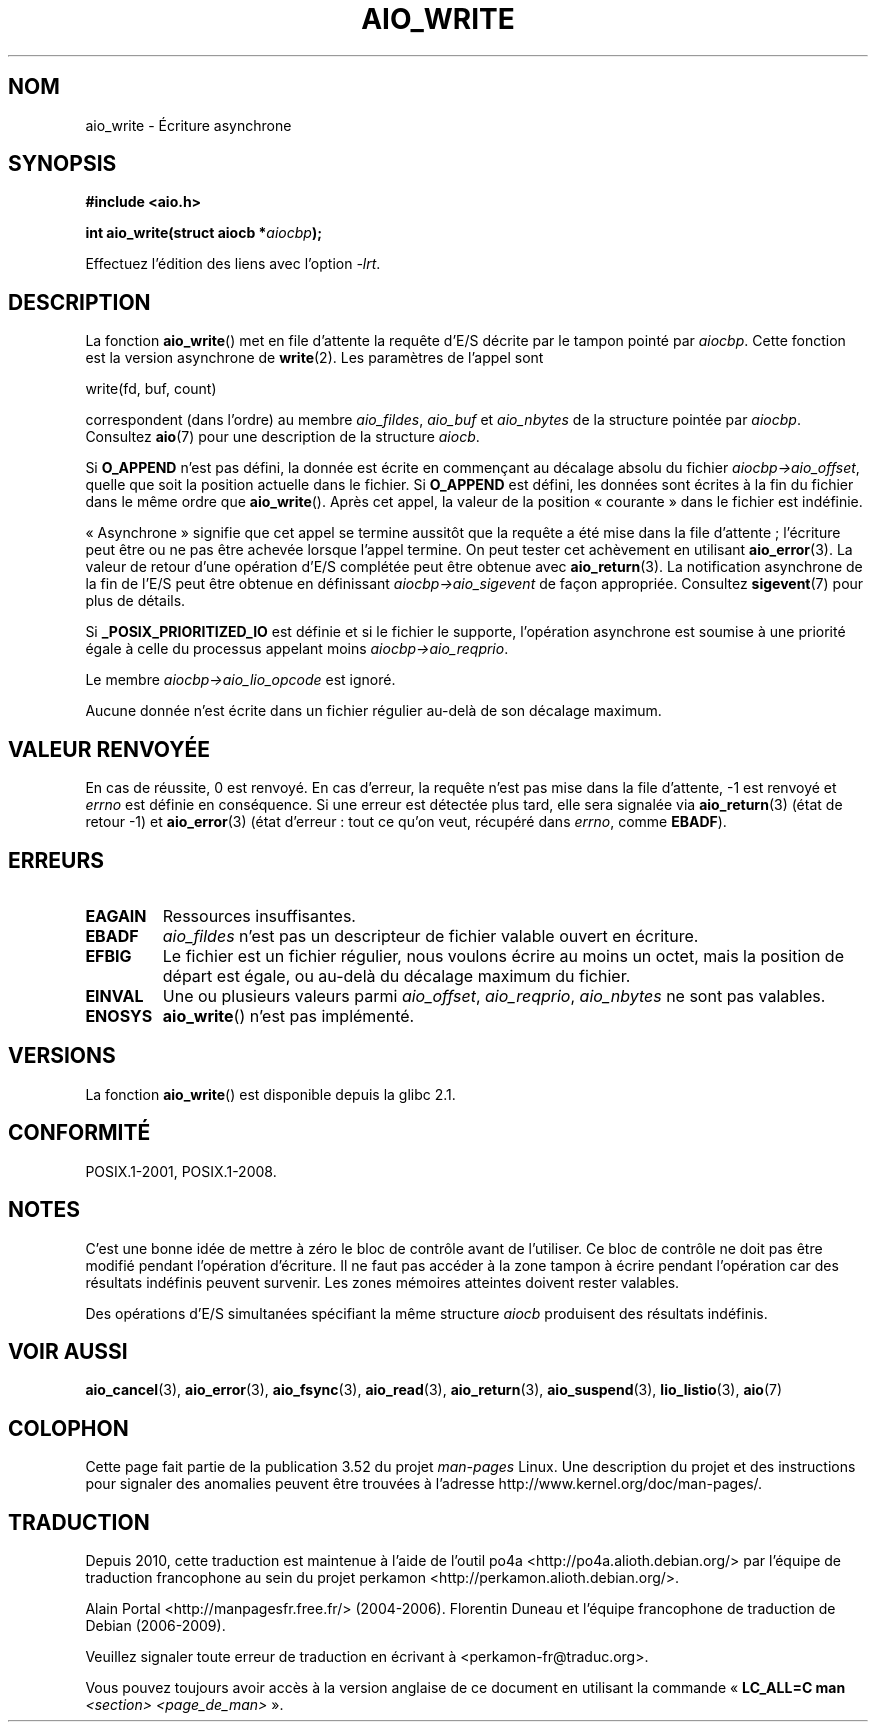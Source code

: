 .\" Copyright (c) 2003 Andries Brouwer (aeb@cwi.nl)
.\"
.\" %%%LICENSE_START(GPLv2+_DOC_FULL)
.\" This is free documentation; you can redistribute it and/or
.\" modify it under the terms of the GNU General Public License as
.\" published by the Free Software Foundation; either version 2 of
.\" the License, or (at your option) any later version.
.\"
.\" The GNU General Public License's references to "object code"
.\" and "executables" are to be interpreted as the output of any
.\" document formatting or typesetting system, including
.\" intermediate and printed output.
.\"
.\" This manual is distributed in the hope that it will be useful,
.\" but WITHOUT ANY WARRANTY; without even the implied warranty of
.\" MERCHANTABILITY or FITNESS FOR A PARTICULAR PURPOSE.  See the
.\" GNU General Public License for more details.
.\"
.\" You should have received a copy of the GNU General Public
.\" License along with this manual; if not, see
.\" <http://www.gnu.org/licenses/>.
.\" %%%LICENSE_END
.\"
.\"*******************************************************************
.\"
.\" This file was generated with po4a. Translate the source file.
.\"
.\"*******************************************************************
.TH AIO_WRITE 3 "8 mai 2012" "" "Manuel du programmeur Linux"
.SH NOM
aio_write \- Écriture asynchrone
.SH SYNOPSIS
\fB#include <aio.h>\fP
.sp
\fBint aio_write(struct aiocb *\fP\fIaiocbp\fP\fB);\fP
.sp
Effectuez l'édition des liens avec l'option \fI\-lrt\fP.
.SH DESCRIPTION
La fonction \fBaio_write\fP() met en file d'attente la requête d'E/S décrite
par le tampon pointé par \fIaiocbp\fP. Cette fonction est la version asynchrone
de \fBwrite\fP(2). Les paramètres de l'appel sont

    write(fd, buf, count)

correspondent (dans l'ordre) au membre \fIaio_fildes\fP, \fIaio_buf\fP et
\fIaio_nbytes\fP de la structure pointée par \fIaiocbp\fP. Consultez \fBaio\fP(7)
pour une description de la structure \fIaiocb\fP.
.LP
Si \fBO_APPEND\fP n'est pas défini, la donnée est écrite en commençant au
décalage absolu du fichier \fIaiocbp\->aio_offset\fP, quelle que soit la
position actuelle dans le fichier. Si \fBO_APPEND\fP est défini, les données
sont écrites à la fin du fichier dans le même ordre que
\fBaio_write\fP(). Après cet appel, la valeur de la position «\ courante\ »
dans le fichier est indéfinie.
.LP
«\ Asynchrone\ » signifie que cet appel se termine aussitôt que la requête a
été mise dans la file d'attente\ ; l'écriture peut être ou ne pas être
achevée lorsque l'appel termine. On peut tester cet achèvement en utilisant
\fBaio_error\fP(3). La valeur de retour d'une opération d'E/S complétée peut
être obtenue avec \fBaio_return\fP(3). La notification asynchrone de la fin de
l'E/S peut être obtenue en définissant \fIaiocbp\->aio_sigevent\fP de façon
appropriée. Consultez \fBsigevent\fP(7) pour plus de détails.
.LP
Si \fB_POSIX_PRIORITIZED_IO\fP est définie et si le fichier le supporte,
l'opération asynchrone est soumise à une priorité égale à celle du processus
appelant moins \fIaiocbp\->aio_reqprio\fP.
.LP
Le membre \fIaiocbp\->aio_lio_opcode\fP est ignoré.
.LP
Aucune donnée n'est écrite dans un fichier régulier au\-delà de son décalage
maximum.
.SH "VALEUR RENVOYÉE"
En cas de réussite, 0 est renvoyé. En cas d'erreur, la requête n'est pas
mise dans la file d'attente, \-1 est renvoyé et \fIerrno\fP est définie en
conséquence. Si une erreur est détectée plus tard, elle sera signalée via
\fBaio_return\fP(3) (état de retour \-1) et \fBaio_error\fP(3) (état d'erreur\ :
tout ce qu'on veut, récupéré dans \fIerrno\fP, comme \fBEBADF\fP).
.SH ERREURS
.TP 
\fBEAGAIN\fP
Ressources insuffisantes.
.TP 
\fBEBADF\fP
\fIaio_fildes\fP n'est pas un descripteur de fichier valable ouvert en
écriture.
.TP 
\fBEFBIG\fP
Le fichier est un fichier régulier, nous voulons écrire au moins un octet,
mais la position de départ est égale, ou au\-delà du décalage maximum du
fichier.
.TP 
\fBEINVAL\fP
Une ou plusieurs valeurs parmi \fIaio_offset\fP, \fIaio_reqprio\fP, \fIaio_nbytes\fP
ne sont pas valables.
.TP 
\fBENOSYS\fP
\fBaio_write\fP() n'est pas implémenté.
.SH VERSIONS
La fonction \fBaio_write\fP() est disponible depuis la glibc\ 2.1.
.SH CONFORMITÉ
POSIX.1\-2001, POSIX.1\-2008.
.SH NOTES
.\" or the control block of the operation
C'est une bonne idée de mettre à zéro le bloc de contrôle avant de
l'utiliser. Ce bloc de contrôle ne doit pas être modifié pendant l'opération
d'écriture. Il ne faut pas accéder à la zone tampon à écrire pendant
l'opération car des résultats indéfinis peuvent survenir. Les zones mémoires
atteintes doivent rester valables.

Des opérations d'E/S simultanées spécifiant la même structure \fIaiocb\fP
produisent des résultats indéfinis.
.SH "VOIR AUSSI"
\fBaio_cancel\fP(3), \fBaio_error\fP(3), \fBaio_fsync\fP(3), \fBaio_read\fP(3),
\fBaio_return\fP(3), \fBaio_suspend\fP(3), \fBlio_listio\fP(3), \fBaio\fP(7)
.SH COLOPHON
Cette page fait partie de la publication 3.52 du projet \fIman\-pages\fP
Linux. Une description du projet et des instructions pour signaler des
anomalies peuvent être trouvées à l'adresse
\%http://www.kernel.org/doc/man\-pages/.
.SH TRADUCTION
Depuis 2010, cette traduction est maintenue à l'aide de l'outil
po4a <http://po4a.alioth.debian.org/> par l'équipe de
traduction francophone au sein du projet perkamon
<http://perkamon.alioth.debian.org/>.
.PP
Alain Portal <http://manpagesfr.free.fr/>\ (2004-2006).
Florentin Duneau et l'équipe francophone de traduction de Debian\ (2006-2009).
.PP
Veuillez signaler toute erreur de traduction en écrivant à
<perkamon\-fr@traduc.org>.
.PP
Vous pouvez toujours avoir accès à la version anglaise de ce document en
utilisant la commande
«\ \fBLC_ALL=C\ man\fR \fI<section>\fR\ \fI<page_de_man>\fR\ ».
